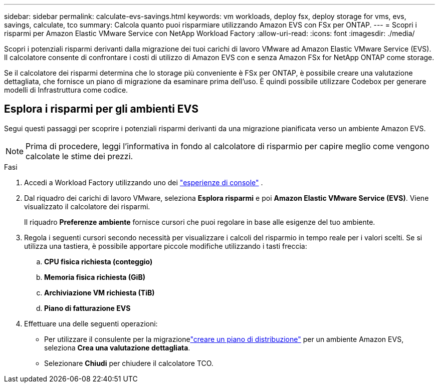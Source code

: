 ---
sidebar: sidebar 
permalink: calculate-evs-savings.html 
keywords: vm workloads, deploy fsx, deploy storage for vms, evs, savings, calculate, tco 
summary: Calcola quanto puoi risparmiare utilizzando Amazon EVS con FSx per ONTAP. 
---
= Scopri i risparmi per Amazon Elastic VMware Service con NetApp Workload Factory
:allow-uri-read: 
:icons: font
:imagesdir: ./media/


[role="lead"]
Scopri i potenziali risparmi derivanti dalla migrazione dei tuoi carichi di lavoro VMware ad Amazon Elastic VMware Service (EVS).  Il calcolatore consente di confrontare i costi di utilizzo di Amazon EVS con e senza Amazon FSx for NetApp ONTAP come storage.

Se il calcolatore dei risparmi determina che lo storage più conveniente è FSx per ONTAP, è possibile creare una valutazione dettagliata, che fornisce un piano di migrazione da esaminare prima dell'uso.  È quindi possibile utilizzare Codebox per generare modelli di Infrastruttura come codice.



== Esplora i risparmi per gli ambienti EVS

Segui questi passaggi per scoprire i potenziali risparmi derivanti da una migrazione pianificata verso un ambiente Amazon EVS.


NOTE: Prima di procedere, leggi l'informativa in fondo al calcolatore di risparmio per capire meglio come vengono calcolate le stime dei prezzi.

.Fasi
. Accedi a Workload Factory utilizzando uno dei https://docs.netapp.com/us-en/workload-setup-admin/console-experiences.html["esperienze di console"^] .
. Dal riquadro dei carichi di lavoro VMware, seleziona *Esplora risparmi* e poi *Amazon Elastic VMware Service (EVS)*.  Viene visualizzato il calcolatore dei risparmi.
+
Il riquadro *Preferenze ambiente* fornisce cursori che puoi regolare in base alle esigenze del tuo ambiente.

. Regola i seguenti cursori secondo necessità per visualizzare i calcoli del risparmio in tempo reale per i valori scelti.  Se si utilizza una tastiera, è possibile apportare piccole modifiche utilizzando i tasti freccia:
+
.. *CPU fisica richiesta (conteggio)*
.. *Memoria fisica richiesta (GiB)*
.. *Archiviazione VM richiesta (TiB)*
.. *Piano di fatturazione EVS*


. Effettuare una delle seguenti operazioni:
+
** Per utilizzare il consulente per la migrazionelink:launch-migration-advisor-evs-manual.html["creare un piano di distribuzione"] per un ambiente Amazon EVS, seleziona *Crea una valutazione dettagliata*.
** Selezionare *Chiudi* per chiudere il calcolatore TCO.



